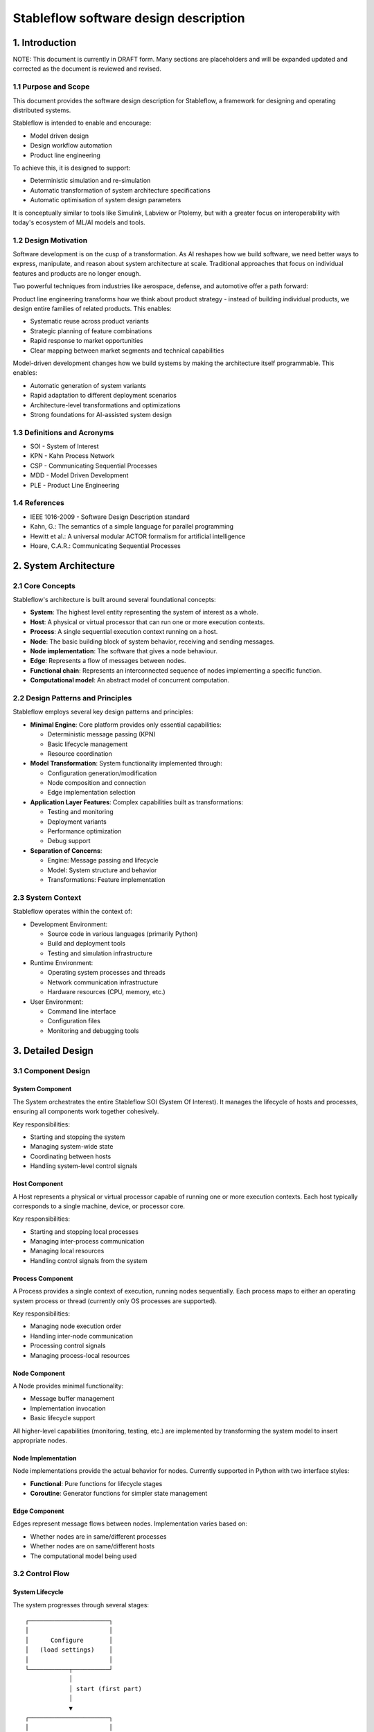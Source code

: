 ======================================
Stableflow software design description
======================================


1. Introduction
---------------

NOTE: This document is currently in DRAFT form. Many sections
are placeholders and will be expanded updated and corrected
as the document is reviewed and revised.


1.1 Purpose and Scope
^^^^^^^^^^^^^^^^^^^^^

This document provides the software design description
for Stableflow, a framework for designing and operating
distributed systems.

Stableflow is intended to enable and encourage:

* Model driven design
* Design workflow automation
* Product line engineering

To achieve this, it is designed to support:

* Deterministic simulation and re-simulation
* Automatic transformation of system architecture specifications
* Automatic optimisation of system design parameters

It is conceptually similar to tools like Simulink,
Labview or Ptolemy, but with a greater focus on
interoperability with today's ecosystem of ML/AI
models and tools.


1.2 Design Motivation
^^^^^^^^^^^^^^^^^^^^^

Software development is on the cusp of a transformation.
As AI reshapes how we build software, we need better 
ways to express, manipulate, and reason about system
architecture at scale. Traditional approaches that
focus on individual features and products are no longer
enough.

Two powerful techniques from industries like aerospace,
defense, and automotive offer a path forward:

Product line engineering transforms how we think
about product strategy - instead of building individual
products, we design entire families of related 
products. This enables:

* Systematic reuse across product variants
* Strategic planning of feature combinations
* Rapid response to market opportunities
* Clear mapping between market segments and technical capabilities

Model-driven development changes how we build 
systems by making the architecture itself programmable.
This enables:

* Automatic generation of system variants
* Rapid adaptation to different deployment scenarios
* Architecture-level transformations and optimizations
* Strong foundations for AI-assisted system design


1.3 Definitions and Acronyms
^^^^^^^^^^^^^^^^^^^^^^^^^^^^

* SOI - System of Interest
* KPN - Kahn Process Network
* CSP - Communicating Sequential Processes
* MDD - Model Driven Development
* PLE - Product Line Engineering


1.4 References
^^^^^^^^^^^^^^

* IEEE 1016-2009 - Software Design Description standard
* Kahn, G.: The semantics of a simple language for parallel programming
* Hewitt et al.: A universal modular ACTOR formalism for artificial intelligence
* Hoare, C.A.R.: Communicating Sequential Processes


2. System Architecture
----------------------


2.1 Core Concepts
^^^^^^^^^^^^^^^^^

Stableflow's architecture is built around several 
foundational concepts:

* **System**: The highest level entity representing the system of interest as a whole.
* **Host**: A physical or virtual processor that can run one or more execution contexts.
* **Process**: A single sequential execution context running on a host.
* **Node**: The basic building block of system behavior, receiving and sending messages.
* **Node implementation**: The software that gives a node behaviour.
* **Edge**: Represents a flow of messages between nodes.
* **Functional chain**: Represents an interconnected sequence of nodes implementing a specific function.
* **Computational model**: An abstract model of concurrent computation.


2.2 Design Patterns and Principles
^^^^^^^^^^^^^^^^^^^^^^^^^^^^^^^^^^

Stableflow employs several key design patterns and principles:

* **Minimal Engine**: Core platform provides only essential capabilities:

  * Deterministic message passing (KPN)
  * Basic lifecycle management
  * Resource coordination

* **Model Transformation**: System functionality implemented through:

  * Configuration generation/modification
  * Node composition and connection
  * Edge implementation selection

* **Application Layer Features**: Complex capabilities built as transformations:

  * Testing and monitoring
  * Deployment variants
  * Performance optimization
  * Debug support

* **Separation of Concerns**:

  * Engine: Message passing and lifecycle
  * Model: System structure and behavior
  * Transformations: Feature implementation


2.3 System Context
^^^^^^^^^^^^^^^^^^

Stableflow operates within the context of:

* Development Environment:

  * Source code in various languages (primarily Python)
  * Build and deployment tools
  * Testing and simulation infrastructure

* Runtime Environment:

  * Operating system processes and threads
  * Network communication infrastructure
  * Hardware resources (CPU, memory, etc.)

* User Environment:

  * Command line interface
  * Configuration files
  * Monitoring and debugging tools


3. Detailed Design
------------------


3.1 Component Design
^^^^^^^^^^^^^^^^^^^^


System Component
""""""""""""""""

The System orchestrates the entire Stableflow SOI (System Of 
Interest). It manages the lifecycle of hosts and processes,
ensuring all components work together cohesively.

Key responsibilities:

* Starting and stopping the system
* Managing system-wide state
* Coordinating between hosts
* Handling system-level control signals


Host Component
""""""""""""""

A Host represents a physical or virtual processor capable of
running one or more execution contexts. Each host typically
corresponds to a single machine, device, or processor core.

Key responsibilities:

* Starting and stopping local processes
* Managing inter-process communication
* Managing local resources
* Handling control signals from the system


Process Component
"""""""""""""""""

A Process provides a single context of execution, running
nodes sequentially. Each process maps to either an operating
system process or thread (currently only OS processes are
supported).

Key responsibilities:

* Managing node execution order
* Handling inter-node communication
* Processing control signals
* Managing process-local resources


Node Component
""""""""""""""

A Node provides minimal functionality:

* Message buffer management
* Implementation invocation
* Basic lifecycle support

All higher-level capabilities (monitoring, testing, etc.) are
implemented by transforming the system model to insert
appropriate nodes.


Node Implementation
"""""""""""""""""""

Node implementations provide the actual behavior for nodes.
Currently supported in Python with two interface styles:

* **Functional**: Pure functions for lifecycle stages
* **Coroutine**: Generator functions for simpler state management


Edge Component
""""""""""""""

Edges represent message flows between nodes. Implementation
varies based on:

* Whether nodes are in same/different processes
* Whether nodes are on same/different hosts
* The computational model being used


3.2 Control Flow
^^^^^^^^^^^^^^^^


System Lifecycle
""""""""""""""""

The system progresses through several stages::

    ┌──────────────────────┐
    │                      │
    │      Configure       │
    │   (load settings)    │
    │                      │
    └───────────┬──────────┘
                │
                │ start (first part)
                │
                ▼
    ┌──────────────────────┐
    │                      │
    │        Reset         │
    │ (allocate resources) │
    │                      │
    └───────────┬──────────┘
                │
                │ start (second part)
                │
                ▼
    ┌──────────────────────┐      pause     ┌───────────────┐
    │                      │───────────────►│               │
    │         Run          │                │     Pause     │
    │     (main loop)      │◄───────────────│               │
    │                      │     start      └──┬────────────┘
    └───────────┬──────────┘                   │         ▲
                │                              │         │
                │ stop                         │  step   │
                │                              └─────────┘
                ▼
    ┌──────────────────────┐
    │                      │
    │         Stop         │
    │  (cleanup/dispose)   │
    │                      │
    └──────────────────────┘

Lifecycle Stages:

1. **Configure**: Process configuration data, instantiate components
2. **Reset**: Initialize all nodes and allocate resources
3. **Run**: Execute nodes according to computational model
4. **Pause**: Optional state for debugging/inspection
5. **Stop**: Cleanup and dispose of resources


Control Signals
"""""""""""""""

The system uses several types of control signals:

* **Continue**: Normal execution should proceed
* **Exit**: 

  * Immediate: Non-recoverable error, terminate immediately
  * Controlled: Graceful shutdown requested

* **Reset**: Return to initial state
* **Pause/Step**: Debug execution control


3.3 Data Flow
^^^^^^^^^^^^^


Message Passing
"""""""""""""""

Data flows between nodes through messages passed along edges.
The exact mechanism depends on node locations:

* Same Process: Direct memory transfer
* Different Processes: Shared memory queues
* Different Hosts: Network communication (e.g., ZeroMQ)


Flow Control
""""""""""""

Message flow is governed by the computational model in use:

* **Kahn Process Networks**:

  * Nodes block on reading until data available
  * Writing never blocks
  * Deterministic behavior guaranteed

* **Actor Model** (planned):

  * Non-blocking reads and writes
  * Higher performance but non-deterministic

* **CSP** (under consideration):

  * Synchronized communication
  * Both reader and writer must be ready


4. Data Design
--------------


4.1 Data Structures
^^^^^^^^^^^^^^^^^^^

The engine provides minimal core data structures, with additional
functionality implemented through model transformations.


Core Configuration Data
"""""""""""""""""""""""

Minimal configuration required by the engine:

* System topology:

  * Node definitions (inputs/outputs only)
  * Edge connections
  * Process assignments
  * Host mappings

* Implementation bindings:

  * Node implementation references
  * Edge implementation selection
  * Data type specifications

Extended configuration (e.g., for testing, monitoring, etc.) is
implemented through model transformations that augment this
basic structure.


Node State Management
"""""""""""""""""""""

Engine manages only essential node data:

* Input message buffers
* Output message buffers
* Implementation state container

Additional state management (e.g., checkpointing, debugging)
is implemented through transformed configurations that wrap
nodes with appropriate state management nodes.


4.2 Data Storage
^^^^^^^^^^^^^^^^


Engine Storage
""""""""""""""

Core engine only handles:

* In-memory message queues
* Basic node state
* Active configuration


Extended Storage
""""""""""""""""

Additional storage capabilities provided through transformations:

* Recording nodes for data capture
* Replay nodes for data playback
* Monitor nodes for state inspection
* Checkpoint nodes for state persistence


4.3 Computational Models
^^^^^^^^^^^^^^^^^^^^^^^^


Kahn Process Networks (Primary)
"""""""""""""""""""""""""""""""

* Deterministic concurrency model
* Nodes communicate through unbounded FIFO channels
* Reading blocks until data available
* Writing never blocks
* Guarantees deterministic behavior


Actor Model (Planned)
"""""""""""""""""""""

* Asynchronous message passing
* Non-blocking operations
* Higher performance
* Non-deterministic behavior


CSP Model (Under Consideration)
"""""""""""""""""""""""""""""""

* Synchronized communication
* Blocking read/write operations
* Direct node-to-node communication
* Suitable for tightly coupled processes


5. Interface Design
-------------------


5.1 External Interfaces
^^^^^^^^^^^^^^^^^^^^^^^


Command Line Interface
""""""""""""""""""""""

Primary user interface for system control:


.. code-block:: shell

    # System control
    stableflow system start --cfg-path /path/to/config
    stableflow system stop
    stableflow system pause
    stableflow system step


Configuration Interface
"""""""""""""""""""""""

* JSON/YAML configuration files
* Python-based configuration generation
* Runtime configuration modification (planned)


5.2 Internal Interfaces
^^^^^^^^^^^^^^^^^^^^^^^


Node Implementation Interface
"""""""""""""""""""""""""""""

Functional Interface:

.. code-block:: python

    def reset(runtime, cfg, inputs, state, outputs):
        """
        Initialize or reinitialize the node
        
        Args:
            runtime: Runtime support functions
            cfg: Node configuration
            inputs: Input message buffers
            state: Node state dictionary
            outputs: Output message buffers
        
        Returns:
            iter_signal: Control signal tuple
        """
        return iter_signal

    def step(inputs, state, outputs):
        """
        Perform one computational step
        
        Args:
            inputs: Input message buffers
            state: Node state dictionary
            outputs: Output message buffers
        
        Returns:
            iter_signal: Control signal tuple
        """
        return iter_signal

Coroutine Interface:

.. code-block:: python

    def coro(runtime, cfg, inputs, state, outputs):
        """
        Main node logic as a coroutine
        
        Args:
            runtime: Runtime support functions
            cfg: Node configuration
            inputs: Input message buffers
            state: Node state dictionary
            outputs: Output message buffers
        
        Yields:
            (outputs, iter_signal): Output messages and control signal
        
        Receives:
            inputs: Input messages for next step
        """
        while True:
            inputs = yield (outputs, iter_signal)


6. Component Implementation
---------------------------


6.1 Node Implementation
^^^^^^^^^^^^^^^^^^^^^^^


Implementation Approaches
"""""""""""""""""""""""""

1. Functional Implementation:

   * Separate functions for reset, step, finalize
   * Explicit state management
   * Simple to understand and port
   * Suitable for simple nodes

2. Coroutine Implementation:

   * Single generator function
   * Implicit state management
   * More natural control flow
   * Better for complex nodes


Example Implementations
"""""""""""""""""""""""

Simple Counter Node:

.. code-block:: python

    def step(inputs, state, outputs):
        if 'count' not in state:
            state['count'] = 0
        else:
            state['count'] += 1
        outputs['output']['count'] = state['count']
        return (None,)  # Continue signal


6.2 Edge Implementation
^^^^^^^^^^^^^^^^^^^^^^^


Implementation Types
""""""""""""""""""""

1. Intra-Process Edges:

   * Direct memory transfer
   * Lightweight queue implementation
   * No serialization needed

2. Inter-Process Edges:

   * Shared memory queues
   * System V IPC or similar
   * Basic serialization required

3. Inter-Host Edges:

   * Network communication (ZeroMQ)
   * Full serialization required
   * Network error handling


6.3 Process Management
^^^^^^^^^^^^^^^^^^^^^^


Process Types
"""""""""""""

* Main System Process: Coordinates overall execution
* Node Processes: Execute node implementations
* Monitor Process: System observation and control


Process Communication
"""""""""""""""""""""

* Control messages via system signals
* Data transfer via edges
* Status reporting via monitoring interface


7. Requirements Traceability
----------------------------


7.1 Functional Requirements
^^^^^^^^^^^^^^^^^^^^^^^^^^^


Model-Driven Design Requirements
""""""""""""""""""""""""""""""""

* **MDD-1**: System architecture must be explicitly modeled

  * Implemented via configuration data structures
  * Supported by node/edge abstractions

* **MDD-2**: Architecture must be programmatically transformable

  * Configuration can be generated/modified by code
  * Node implementations can be swapped


Product Line Engineering Requirements
"""""""""""""""""""""""""""""""""""""

* **PLE-1**: Support multiple system variants from single design

  * Configuration-driven variant generation
  * Reusable node implementations
  * Flexible edge implementations

* **PLE-2**: Enable systematic testing across variants

  * Deterministic execution model
  * Replay capability
  * Common test infrastructure


Execution Requirements
""""""""""""""""""""""

* **EXEC-1**: Support distributed execution

  * Multi-host deployment
  * Network communication
  * Resource management

* **EXEC-2**: Enable deterministic simulation

  * Kahn Process Network model
  * Reproducible message passing
  * State management


7.2 Non-Functional Requirements
^^^^^^^^^^^^^^^^^^^^^^^^^^^^^^^


Performance Requirements
""""""""""""""""""""""""

* **PERF-1**: Minimal overhead for local communication

  * Direct memory transfer within processes
  * Shared memory between processes
  * Zero-copy where possible

* **PERF-2**: Scalable distributed execution

  * Efficient network protocols
  * Parallel execution where possible
  * Resource-aware scheduling


Reliability Requirements
""""""""""""""""""""""""

* **REL-1**: Graceful error handling

  * Controlled shutdown capability
  * Error isolation between nodes
  * State recovery mechanisms

* **REL-2**: Deterministic behavior

  * Reproducible execution
  * Predictable resource usage
  * Consistent error handling


Maintainability Requirements
""""""""""""""""""""""""""""

* **MAINT-1**: Modular architecture

  * Clear component boundaries
  * Well-defined interfaces
  * Separation of concerns

* **MAINT-2**: Extensible design

  * Plugin architecture for node implementations
  * Support for new computational models
  * Configurable communication mechanisms


8. Testing Considerations
------------------------


8.1 Platform Testing
^^^^^^^^^^^^^^^^^^^^

Testing the Stableflow framework itself focuses on ensuring
the platform provides its core capabilities reliably.


Unit Testing
""""""""""""

* Node lifecycle management
* Edge implementation correctness
* Process control mechanisms
* Configuration processing
* Signal handling


Integration Testing
"""""""""""""""""""

* Inter-process communication
* Host coordination
* System lifecycle management
* Computational model implementations


System Testing
""""""""""""""

* End-to-end platform functionality
* Performance overhead measurement
* Resource management
* Error handling and recovery


8.2 SOI Testing Support
^^^^^^^^^^^^^^^^^^^^^^^

Stableflow enables testing of Systems of Interest through
model transformations that augment the original system
design.


Deterministic Execution
"""""""""""""""""""""""

The KPN computational model provides deterministic execution,
allowing transformed system models to:

* Record inputs and outputs of specific nodes
* Replay previously recorded data
* Verify system behavior across runs


Model Transformations for Testing
""""""""""""""""""""""""""""""""

Testing capabilities are implemented by transforming the
original system model to include additional nodes:

* **Recording Nodes**:

  * Inserted between existing nodes
  * Capture messages passing through edges
  * Store data for later replay/verification

* **Replay Nodes**:

  * Replace original data sources
  * Replay recorded data deterministically
  * Enable reproducible testing

* **Verification Nodes**:

  * Monitor specific edges or nodes
  * Compare actual vs expected behavior
  * Report test results

* **Mock Nodes**:

  * Replace complex subsystems
  * Provide controlled test conditions
  * Simulate error conditions


State Inspection
""""""""""""""""

System state inspection is achieved through:

* Adding monitor nodes to edges of interest
* Transforming nodes to expose internal state
* Collecting data from monitoring nodes


Variant Testing
"""""""""""""""

Testing across variants is supported by:

* Automated transformation of base system model
* Generation of variant-specific test configurations
* Common monitoring/verification infrastructure


8.3 Test Infrastructure
^^^^^^^^^^^^^^^^^^^^^^


Platform Test Infrastructure
""""""""""""""""""""""""""""

* Python unittest framework
* CI/CD pipeline integration
* Platform benchmark suite
* Regression test suite


SOI Test Support
""""""""""""""""

* Test data recording/replay
* Simulation environment
* Mock node implementations
* Performance measurement tools
